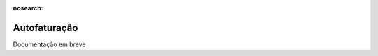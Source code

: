 :nosearch:

=============
Autofaturação
=============
.. FIXME : Autofaturação - Fazer

Documentação em breve
